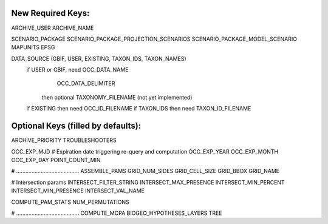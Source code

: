 New Required Keys:
******************

ARCHIVE_USER
ARCHIVE_NAME

SCENARIO_PACKAGE
SCENARIO_PACKAGE_PROJECTION_SCENARIOS
SCENARIO_PACKAGE_MODEL_SCENARIO
MAPUNITS
EPSG

DATA_SOURCE (GBIF, USER, EXISTING, TAXON_IDS, TAXON_NAMES)
  if USER or GBIF, need OCC_DATA_NAME
                        OCC_DATA_DELIMITER
          then optional TAXONOMY_FILENAME (not yet implemented)
  if EXISTING then need OCC_ID_FILENAME
  if TAXON_IDS then need  TAXON_ID_FILENAME


Optional Keys (filled by defaults):
***********************************
ARCHIVE_PRIORITY
TROUBLESHOOTERS

OCC_EXP_MJD
# Expiration date triggering re-query and computation
OCC_EXP_YEAR
OCC_EXP_MONTH
OCC_EXP_DAY
POINT_COUNT_MIN

# .........................................      
ASSEMBLE_PAMS
GRID_NUM_SIDES
GRID_CELL_SIZE
GRID_BBOX
GRID_NAME

# Intersection params
INTERSECT_FILTER_STRING
INTERSECT_MAX_PRESENCE
INTERSECT_MIN_PERCENT
INTERSECT_MIN_PRESENCE
INTERSECT_VAL_NAME

COMPUTE_PAM_STATS
NUM_PERMUTATIONS

# .........................................      
COMPUTE_MCPA 
BIOGEO_HYPOTHESES_LAYERS
TREE
   
